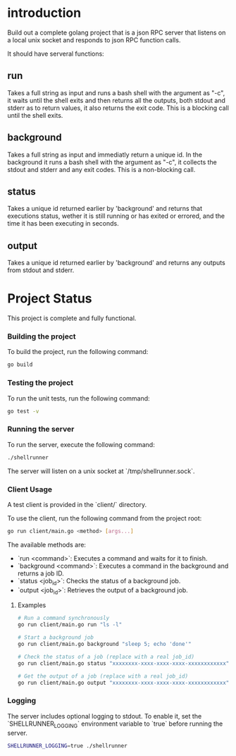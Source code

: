 
* introduction

Build out a complete golang project that is a json RPC server that listens on a local unix
socket and responds to json RPC function calls.

It should have serveral functions:

** run
Takes a full string as input and runs a bash shell with the argument as "-c", it waits
until the shell exits and then returns all the outputs, both stdout and stderr as to
return values, it also returns the exit code. This is a blocking call until the shell
exits.

** background
Takes a full string as input and immediatly return a unique id. In the background it runs
a bash shell with the argument as "-c", it collects the stdout and stderr and any exit
codes. This is a non-blocking call.

** status
Takes a unique id returned earlier by 'background' and returns that executions status,
wether it is still running or has exited or errored, and the time it has been executing in
seconds.

** output
Takes a unique id returned earlier by 'background' and returns any outputs from stdout and
stderr.

* Project Status

This project is complete and fully functional.

*** Building the project
To build the project, run the following command:
#+begin_src sh
go build
#+end_src

*** Testing the project
To run the unit tests, run the following command:
#+begin_src sh
go test -v
#+end_src

*** Running the server
To run the server, execute the following command:
#+begin_src sh
./shellrunner
#+end_src

The server will listen on a unix socket at `/tmp/shellrunner.sock`.

*** Client Usage
A test client is provided in the `client/` directory.

To use the client, run the following command from the project root:
#+begin_src sh
go run client/main.go <method> [args...]
#+end_src

The available methods are:
- `run <command>`: Executes a command and waits for it to finish.
- `background <command>`: Executes a command in the background and returns a job ID.
- `status <job_id>`: Checks the status of a background job.
- `output <job_id>`: Retrieves the output of a background job.

**** Examples
#+begin_src sh
# Run a command synchronously
go run client/main.go run "ls -l"

# Start a background job
go run client/main.go background "sleep 5; echo 'done'"

# Check the status of a job (replace with a real job_id)
go run client/main.go status "xxxxxxxx-xxxx-xxxx-xxxx-xxxxxxxxxxxx"

# Get the output of a job (replace with a real job_id)
go run client/main.go output "xxxxxxxx-xxxx-xxxx-xxxx-xxxxxxxxxxxx"
#+end_src

*** Logging
The server includes optional logging to stdout. To enable it, set the `SHELLRUNNER_LOGGING` environment variable to `true` before running the server.

#+begin_src sh
SHELLRUNNER_LOGGING=true ./shellrunner
#+end_src

